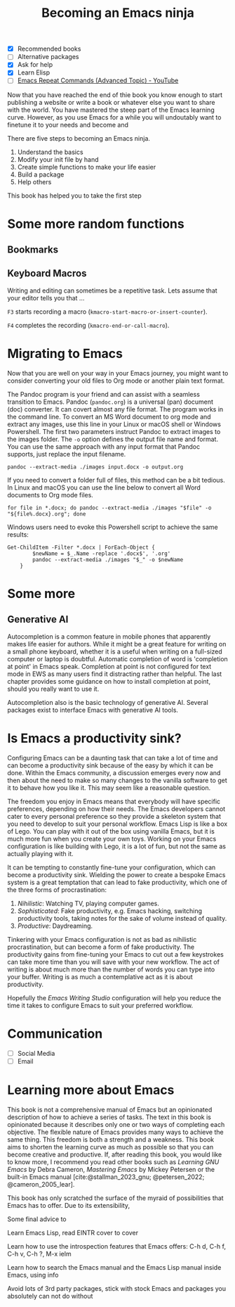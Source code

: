 #+title: Becoming an Emacs ninja
#+bibliography: ../library/emacs-writing-studio.bib
#+startup:      content
:NOTES:
- [X] Recommended books
- [ ] Alternative packages
- [X] Ask for help
- [X] Learn Elisp
- [ ] [[https://www.youtube.com/watch?v=-mifMOjRBr8][Emacs Repeat Commands (Advanced Topic) - YouTube]]
:END:

Now that you have reached the end of thie book you know enough to start publishing a website or write a book or whatever else you want to share with the world. You have mastered the steep part of the Emacs learning curve. However, as you use Emacs for a while you will undoutably want to finetune it to your needs and become and 

There are five steps to becoming an Emacs ninja. 

1. Understand the basics
2. Modify your init file by hand
3. Create simple functions to make your life easier
4. Build a package
5. Help others

This book has helped you to take the first step

* Some more random functions
** Bookmarks
** Keyboard Macros
Writing and editing can sometimes be a repetitive task. Lets assume that your editor tells you that ...

=F3= starts recording a macro (~kmacro-start-macro-or-insert-counter~).

=F4= completes the recording (~kmacro-end-or-call-macro~).

* Migrating to Emacs
Now that you are well on your way in your Emacs journey, you might want to consider converting your old files to Org mode or another plain text format.

The Pandoc program is your friend and can assist with a seamless transition to Emacs. Pandoc (=pandoc.org=) is a universal (pan) document (doc) converter. It can covert almost any file format. The program works in the command line. To convert an MS Word document to org mode and extract any images, use this line in your Linux or macOS shell or Windows Powershell. The first two parameters instruct Pandoc to extract images to the images folder. The =-o= option defines the output file name and format. You can use the same approach with any input format that Pandoc supports, just replace the input filename.

=pandoc --extract-media ./images input.docx -o output.org=

If you need to convert a folder full of files, this method can be a bit tedious. In Linux and macOS you can use the line below to convert all Word documents to Org mode files.

=for file in *.docx; do pandoc --extract-media ./images "$file" -o "${file%.docx}.org"; done=

Windows users need to evoke this Powershell script to achieve the same results:

#+begin_src shell
  Get-ChildItem -Filter *.docx | ForEach-Object {
          $newName = $_.Name -replace '.docx$', '.org'
          pandoc --extract-media ./images "$_" -o $newName
      }
#+end_src



* Some more
** Generative AI
Autocompletion is a common feature in mobile phones that apparently makes life easier for authors. While it might be a great feature for writing on a small phone keyboard, whether it is a useful when writing on a full-sized computer or laptop is doubtful. Automatic completion of word is 'completion at point' in Emacs speak. Completion at point is not configured for text mode in EWS as many users find it distracting rather than helpful. The last chapter provides some guidance on how to install completion at point, should you really want to use it.


Autocompletion also is the basic technology of generative AI. Several packages exist to interface Emacs with generative AI tools.



* Is Emacs a productivity sink?
Configuring Emacs can be a daunting task that can take a lot of time and can become a productivity sink because of the easy by which it can be done. Within the Emacs community, a discussion emerges every now and then about the need to make so many changes to the vanilla software to get it to behave how you like it. This may seem like a reasonable question.

The freedom you enjoy in Emacs means that everybody will have specific preferences, depending on how their needs. The Emacs developers cannot cater to every personal preference so they provide a skeleton system that you need to develop to suit your personal workflow. Emacs Lisp is like a box of Lego. You can play with it out of the box using vanilla Emacs, but it is much more fun when you create your own toys. Working on your Emacs configuration is like building with Lego, it is a lot of fun, but not the same as actually playing with it.

It can be tempting to constantly fine-tune your configuration, which can become a productivity sink. Wielding the power to create a bespoke Emacs system is a great temptation that can lead to fake productivity, which one of the three forms of procrastination:

1. /Nihilistic/: Watching TV, playing computer games.
2. /Sophisticated/: Fake productivity, e.g. Emacs hacking, switching productivity tools, taking notes for the sake of volume instead of quality.
3. /Productive/: Daydreaming.

Tinkering with your Emacs configuration is not as bad as nihilistic procrastination, but can become a form of fake productivity. The productivity gains from fine-tuning your Emacs to cut out a few keystrokes can take more time than you will save with your new workflow. The act of writing is about much more than the number of words you can type into your buffer. Writing is as much a contemplative act as it is about productivity.

Hopefully the /Emacs Writing Studio/ configuration will help you reduce the time it takes to configure Emacs to suit your preferred workflow.

* Communication
:NOTES:
  - [ ] Social Media
  - [ ] Email
:END:



* Learning more about Emacs
This book is not a comprehensive manual of Emacs but an opinionated description of how to achieve a series of tasks. The text in this book is opinionated because it describes only one or two ways of completing each objective. The flexible nature of Emacs provides many ways to achieve the same thing. This freedom is both a strength and a weakness. This book aims to shorten the learning curve as much as possible so that you can become creative and productive. If, after reading this book, you would like to know more, I recommend you read other books such as /Learning GNU Emacs/ by Debra Cameron, /Mastering Emacs/ by Mickey Petersen or the built-in Emacs manual [cite:@stallman_2023_gnu; @petersen_2022; @cameron_2005_lear].

This book has only scratched the surface of the myraid of possibilities that Emacs has to offer. Due to its extensibility,

Some final advice to 



    Learn Emacs Lisp, read EINTR cover to cover

    Learn how to use the introspection features that Emacs offers: C-h d, C-h f, C-h v, C-h ?, M-x ielm

    Learn how to search the Emacs manual and the Emacs Lisp manual inside Emacs, using info

    Avoid lots of 3rd party packages, stick with stock Emacs and packages you absolutely can not do without



#+begin_export latex
\backmatter
#+end_export

